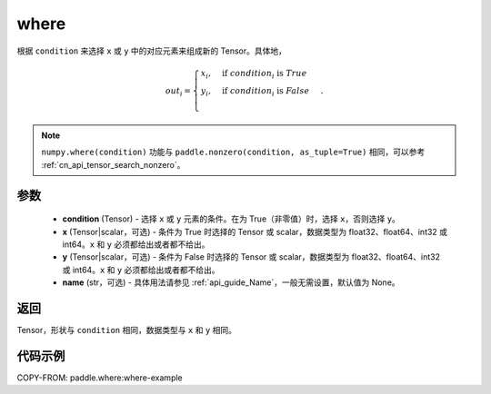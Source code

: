 .. _cn_api_tensor_where:

where
-------------------------------

.. py:function:: paddle.where(condition, x=None, y=None, name=None)




根据 ``condition`` 来选择 ``x`` 或 ``y`` 中的对应元素来组成新的 Tensor。具体地，

.. math::
    out_i =
    \begin{cases}
    x_i, & \text{if}  \ condition_i \  \text{is} \ True \\
    y_i, & \text{if}  \ condition_i \  \text{is} \ False \\
    \end{cases}.

.. note:: 
    ``numpy.where(condition)`` 功能与 ``paddle.nonzero(condition, as_tuple=True)`` 相同，可以参考  :ref:`cn_api_tensor_search_nonzero`。

参数
::::::::::::

    - **condition** (Tensor) - 选择 ``x`` 或 ``y`` 元素的条件。在为 True（非零值）时，选择 ``x``，否则选择 ``y``。
    - **x** (Tensor|scalar，可选) - 条件为 True 时选择的 Tensor 或 scalar，数据类型为 float32、float64、int32 或 int64。``x`` 和 ``y`` 必须都给出或者都不给出。
    - **y** (Tensor|scalar，可选) - 条件为 False 时选择的 Tensor 或 scalar，数据类型为 float32、float64、int32 或 int64。``x`` 和 ``y`` 必须都给出或者都不给出。
    - **name** (str，可选) - 具体用法请参见  :ref:`api_guide_Name`，一般无需设置，默认值为 None。

返回
::::::::::::
Tensor，形状与 ``condition`` 相同，数据类型与 ``x`` 和 ``y`` 相同。



代码示例
::::::::::::
COPY-FROM: paddle.where:where-example
